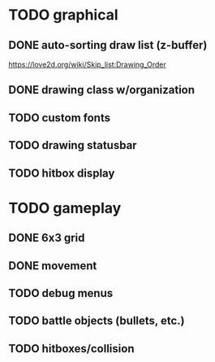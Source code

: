 * TODO graphical
** DONE auto-sorting draw list (z-buffer)
https://love2d.org/wiki/Skip_list:Drawing_Order
** DONE drawing class w/organization
** TODO custom fonts
** TODO drawing statusbar
** TODO hitbox display

* TODO gameplay
** DONE 6x3 grid
** DONE movement
** TODO debug menus
** TODO battle objects (bullets, etc.)
** TODO hitboxes/collision

